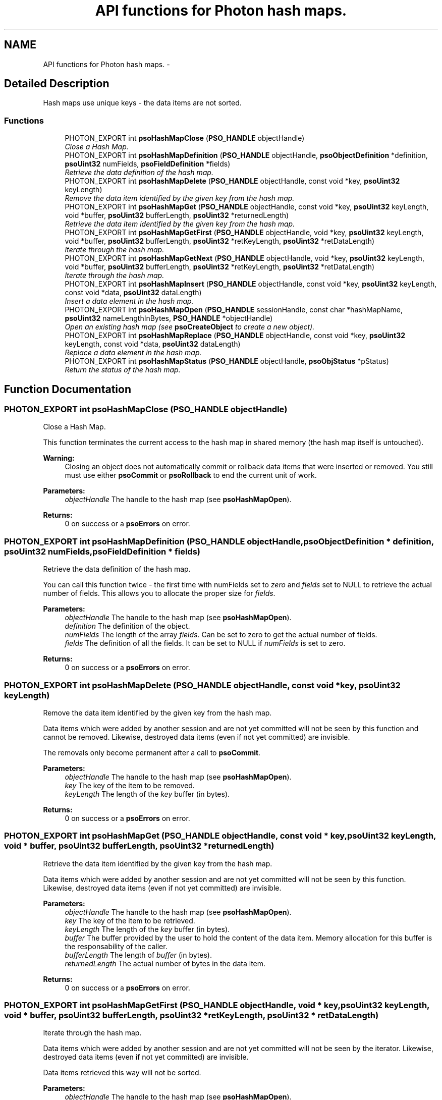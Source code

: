 .TH "API functions for Photon hash maps." 3 "10 Dec 2008" "Version 0.4.0" "Photon Software" \" -*- nroff -*-
.ad l
.nh
.SH NAME
API functions for Photon hash maps. \- 
.SH "Detailed Description"
.PP 
Hash maps use unique keys - the data items are not sorted. 
.PP
.SS "Functions"

.in +1c
.ti -1c
.RI "PHOTON_EXPORT int \fBpsoHashMapClose\fP (\fBPSO_HANDLE\fP objectHandle)"
.br
.RI "\fIClose a Hash Map. \fP"
.ti -1c
.RI "PHOTON_EXPORT int \fBpsoHashMapDefinition\fP (\fBPSO_HANDLE\fP objectHandle, \fBpsoObjectDefinition\fP *definition, \fBpsoUint32\fP numFields, \fBpsoFieldDefinition\fP *fields)"
.br
.RI "\fIRetrieve the data definition of the hash map. \fP"
.ti -1c
.RI "PHOTON_EXPORT int \fBpsoHashMapDelete\fP (\fBPSO_HANDLE\fP objectHandle, const void *key, \fBpsoUint32\fP keyLength)"
.br
.RI "\fIRemove the data item identified by the given key from the hash map. \fP"
.ti -1c
.RI "PHOTON_EXPORT int \fBpsoHashMapGet\fP (\fBPSO_HANDLE\fP objectHandle, const void *key, \fBpsoUint32\fP keyLength, void *buffer, \fBpsoUint32\fP bufferLength, \fBpsoUint32\fP *returnedLength)"
.br
.RI "\fIRetrieve the data item identified by the given key from the hash map. \fP"
.ti -1c
.RI "PHOTON_EXPORT int \fBpsoHashMapGetFirst\fP (\fBPSO_HANDLE\fP objectHandle, void *key, \fBpsoUint32\fP keyLength, void *buffer, \fBpsoUint32\fP bufferLength, \fBpsoUint32\fP *retKeyLength, \fBpsoUint32\fP *retDataLength)"
.br
.RI "\fIIterate through the hash map. \fP"
.ti -1c
.RI "PHOTON_EXPORT int \fBpsoHashMapGetNext\fP (\fBPSO_HANDLE\fP objectHandle, void *key, \fBpsoUint32\fP keyLength, void *buffer, \fBpsoUint32\fP bufferLength, \fBpsoUint32\fP *retKeyLength, \fBpsoUint32\fP *retDataLength)"
.br
.RI "\fIIterate through the hash map. \fP"
.ti -1c
.RI "PHOTON_EXPORT int \fBpsoHashMapInsert\fP (\fBPSO_HANDLE\fP objectHandle, const void *key, \fBpsoUint32\fP keyLength, const void *data, \fBpsoUint32\fP dataLength)"
.br
.RI "\fIInsert a data element in the hash map. \fP"
.ti -1c
.RI "PHOTON_EXPORT int \fBpsoHashMapOpen\fP (\fBPSO_HANDLE\fP sessionHandle, const char *hashMapName, \fBpsoUint32\fP nameLengthInBytes, \fBPSO_HANDLE\fP *objectHandle)"
.br
.RI "\fIOpen an existing hash map (see \fBpsoCreateObject\fP to create a new object). \fP"
.ti -1c
.RI "PHOTON_EXPORT int \fBpsoHashMapReplace\fP (\fBPSO_HANDLE\fP objectHandle, const void *key, \fBpsoUint32\fP keyLength, const void *data, \fBpsoUint32\fP dataLength)"
.br
.RI "\fIReplace a data element in the hash map. \fP"
.ti -1c
.RI "PHOTON_EXPORT int \fBpsoHashMapStatus\fP (\fBPSO_HANDLE\fP objectHandle, \fBpsoObjStatus\fP *pStatus)"
.br
.RI "\fIReturn the status of the hash map. \fP"
.in -1c
.SH "Function Documentation"
.PP 
.SS "PHOTON_EXPORT int psoHashMapClose (\fBPSO_HANDLE\fP objectHandle)"
.PP
Close a Hash Map. 
.PP
This function terminates the current access to the hash map in shared memory (the hash map itself is untouched).
.PP
\fBWarning:\fP
.RS 4
Closing an object does not automatically commit or rollback data items that were inserted or removed. You still must use either \fBpsoCommit\fP or \fBpsoRollback\fP to end the current unit of work.
.RE
.PP
\fBParameters:\fP
.RS 4
\fIobjectHandle\fP The handle to the hash map (see \fBpsoHashMapOpen\fP). 
.RE
.PP
\fBReturns:\fP
.RS 4
0 on success or a \fBpsoErrors\fP on error. 
.RE
.PP

.SS "PHOTON_EXPORT int psoHashMapDefinition (\fBPSO_HANDLE\fP objectHandle, \fBpsoObjectDefinition\fP * definition, \fBpsoUint32\fP numFields, \fBpsoFieldDefinition\fP * fields)"
.PP
Retrieve the data definition of the hash map. 
.PP
You can call this function twice - the first time with numFields set to \fIzero\fP and \fIfields\fP set to NULL to retrieve the actual number of fields. This allows you to allocate the proper size for \fIfields\fP.
.PP
\fBParameters:\fP
.RS 4
\fIobjectHandle\fP The handle to the hash map (see \fBpsoHashMapOpen\fP). 
.br
\fIdefinition\fP The definition of the object. 
.br
\fInumFields\fP The length of the array \fIfields\fP. Can be set to zero to get the actual number of fields. 
.br
\fIfields\fP The definition of all the fields. It can be set to NULL if \fInumFields\fP is set to zero.
.RE
.PP
\fBReturns:\fP
.RS 4
0 on success or a \fBpsoErrors\fP on error. 
.RE
.PP

.SS "PHOTON_EXPORT int psoHashMapDelete (\fBPSO_HANDLE\fP objectHandle, const void * key, \fBpsoUint32\fP keyLength)"
.PP
Remove the data item identified by the given key from the hash map. 
.PP
Data items which were added by another session and are not yet committed will not be seen by this function and cannot be removed. Likewise, destroyed data items (even if not yet committed) are invisible.
.PP
The removals only become permanent after a call to \fBpsoCommit\fP.
.PP
\fBParameters:\fP
.RS 4
\fIobjectHandle\fP The handle to the hash map (see \fBpsoHashMapOpen\fP). 
.br
\fIkey\fP The key of the item to be removed. 
.br
\fIkeyLength\fP The length of the \fIkey\fP buffer (in bytes).
.RE
.PP
\fBReturns:\fP
.RS 4
0 on success or a \fBpsoErrors\fP on error. 
.RE
.PP

.SS "PHOTON_EXPORT int psoHashMapGet (\fBPSO_HANDLE\fP objectHandle, const void * key, \fBpsoUint32\fP keyLength, void * buffer, \fBpsoUint32\fP bufferLength, \fBpsoUint32\fP * returnedLength)"
.PP
Retrieve the data item identified by the given key from the hash map. 
.PP
Data items which were added by another session and are not yet committed will not be seen by this function. Likewise, destroyed data items (even if not yet committed) are invisible.
.PP
\fBParameters:\fP
.RS 4
\fIobjectHandle\fP The handle to the hash map (see \fBpsoHashMapOpen\fP). 
.br
\fIkey\fP The key of the item to be retrieved. 
.br
\fIkeyLength\fP The length of the \fIkey\fP buffer (in bytes). 
.br
\fIbuffer\fP The buffer provided by the user to hold the content of the data item. Memory allocation for this buffer is the responsability of the caller. 
.br
\fIbufferLength\fP The length of \fIbuffer\fP (in bytes). 
.br
\fIreturnedLength\fP The actual number of bytes in the data item.
.RE
.PP
\fBReturns:\fP
.RS 4
0 on success or a \fBpsoErrors\fP on error. 
.RE
.PP

.SS "PHOTON_EXPORT int psoHashMapGetFirst (\fBPSO_HANDLE\fP objectHandle, void * key, \fBpsoUint32\fP keyLength, void * buffer, \fBpsoUint32\fP bufferLength, \fBpsoUint32\fP * retKeyLength, \fBpsoUint32\fP * retDataLength)"
.PP
Iterate through the hash map. 
.PP
Data items which were added by another session and are not yet committed will not be seen by the iterator. Likewise, destroyed data items (even if not yet committed) are invisible.
.PP
Data items retrieved this way will not be sorted.
.PP
\fBParameters:\fP
.RS 4
\fIobjectHandle\fP The handle to the hash map (see \fBpsoHashMapOpen\fP). 
.br
\fIkey\fP The key buffer provided by the user to hold the content of the key associated with the first element. Memory allocation for this buffer is the responsability of the caller. 
.br
\fIkeyLength\fP The length of the \fIkey\fP buffer (in bytes). 
.br
\fIbuffer\fP The buffer provided by the user to hold the content of the first element. Memory allocation for this buffer is the responsability of the caller. 
.br
\fIbufferLength\fP The length of \fIbuffer\fP (in bytes). 
.br
\fIretKeyLength\fP The actual number of bytes in the key 
.br
\fIretDataLength\fP The actual number of bytes in the data item.
.RE
.PP
\fBReturns:\fP
.RS 4
0 on success or a \fBpsoErrors\fP on error. 
.RE
.PP

.SS "PHOTON_EXPORT int psoHashMapGetNext (\fBPSO_HANDLE\fP objectHandle, void * key, \fBpsoUint32\fP keyLength, void * buffer, \fBpsoUint32\fP bufferLength, \fBpsoUint32\fP * retKeyLength, \fBpsoUint32\fP * retDataLength)"
.PP
Iterate through the hash map. 
.PP
Data items which were added by another session and are not yet committed will not be seen by the iterator. Likewise, destroyed data items (even if not yet committed) are invisible.
.PP
Evidently, you must call \fBpsoHashMapGetFirst\fP to initialize the iterator. Not so evident - calling \fBpsoHashMapGet\fP will reset the iteration to the data item retrieved by this function (they use the same internal storage). If this cause a problem, please let us know.
.PP
Data items retrieved this way will not be sorted.
.PP
\fBParameters:\fP
.RS 4
\fIobjectHandle\fP The handle to the hash map (see \fBpsoHashMapOpen\fP). 
.br
\fIkey\fP The key buffer provided by the user to hold the content of the key associated with the data element. Memory allocation for this buffer is the responsability of the caller. 
.br
\fIkeyLength\fP The length of the \fIkey\fP buffer (in bytes). 
.br
\fIbuffer\fP The buffer provided by the user to hold the content of the data element. Memory allocation for this buffer is the responsability of the caller. 
.br
\fIbufferLength\fP The length of \fIbuffer\fP (in bytes). 
.br
\fIretKeyLength\fP The actual number of bytes in the key 
.br
\fIretDataLength\fP The actual number of bytes in the data item.
.RE
.PP
\fBReturns:\fP
.RS 4
0 on success or a \fBpsoErrors\fP on error. 
.RE
.PP

.SS "PHOTON_EXPORT int psoHashMapInsert (\fBPSO_HANDLE\fP objectHandle, const void * key, \fBpsoUint32\fP keyLength, const void * data, \fBpsoUint32\fP dataLength)"
.PP
Insert a data element in the hash map. 
.PP
The additions only become permanent after a call to \fBpsoCommit\fP.
.PP
\fBParameters:\fP
.RS 4
\fIobjectHandle\fP The handle to the hash map (see \fBpsoHashMapOpen\fP). 
.br
\fIkey\fP The key of the item to be inserted. 
.br
\fIkeyLength\fP The length of the \fIkey\fP buffer (in bytes). 
.br
\fIdata\fP The data item to be inserted. 
.br
\fIdataLength\fP The length of \fIdata\fP (in bytes).
.RE
.PP
\fBReturns:\fP
.RS 4
0 on success or a \fBpsoErrors\fP on error. 
.RE
.PP

.SS "PHOTON_EXPORT int psoHashMapOpen (\fBPSO_HANDLE\fP sessionHandle, const char * hashMapName, \fBpsoUint32\fP nameLengthInBytes, \fBPSO_HANDLE\fP * objectHandle)"
.PP
Open an existing hash map (see \fBpsoCreateObject\fP to create a new object). 
.PP
\fBParameters:\fP
.RS 4
\fIsessionHandle\fP The handle to the current session. 
.br
\fIhashMapName\fP The fully qualified name of the hash map. 
.br
\fInameLengthInBytes\fP The length of \fIhashMapName\fP (in bytes) not counting the null terminator (null-terminators are not used by the Photon engine). 
.br
\fIobjectHandle\fP The handle to the hash map, allowing us access to the map in shared memory. On error, this handle will be set to zero (NULL) unless the objectHandle pointer itself is NULL.
.RE
.PP
\fBReturns:\fP
.RS 4
0 on success or a \fBpsoErrors\fP on error. 
.RE
.PP

.SS "PHOTON_EXPORT int psoHashMapReplace (\fBPSO_HANDLE\fP objectHandle, const void * key, \fBpsoUint32\fP keyLength, const void * data, \fBpsoUint32\fP dataLength)"
.PP
Replace a data element in the hash map. 
.PP
The replacements only become permanent after a call to \fBpsoCommit\fP.
.PP
\fBParameters:\fP
.RS 4
\fIobjectHandle\fP The handle to the hash map (see \fBpsoHashMapOpen\fP). 
.br
\fIkey\fP The key of the item to be replaced. 
.br
\fIkeyLength\fP The length of the \fIkey\fP buffer (in bytes). 
.br
\fIdata\fP The new data item that will replace the previous data. 
.br
\fIdataLength\fP The length of \fIdata\fP (in bytes).
.RE
.PP
\fBReturns:\fP
.RS 4
0 on success or a \fBpsoErrors\fP on error. 
.RE
.PP

.SS "PHOTON_EXPORT int psoHashMapStatus (\fBPSO_HANDLE\fP objectHandle, \fBpsoObjStatus\fP * pStatus)"
.PP
Return the status of the hash map. 
.PP
\fBParameters:\fP
.RS 4
\fIobjectHandle\fP The handle to the hash map (see \fBpsoHashMapOpen\fP). 
.br
\fIpStatus\fP A pointer to the status structure.
.RE
.PP
\fBReturns:\fP
.RS 4
0 on success or a \fBpsoErrors\fP on error. 
.RE
.PP

